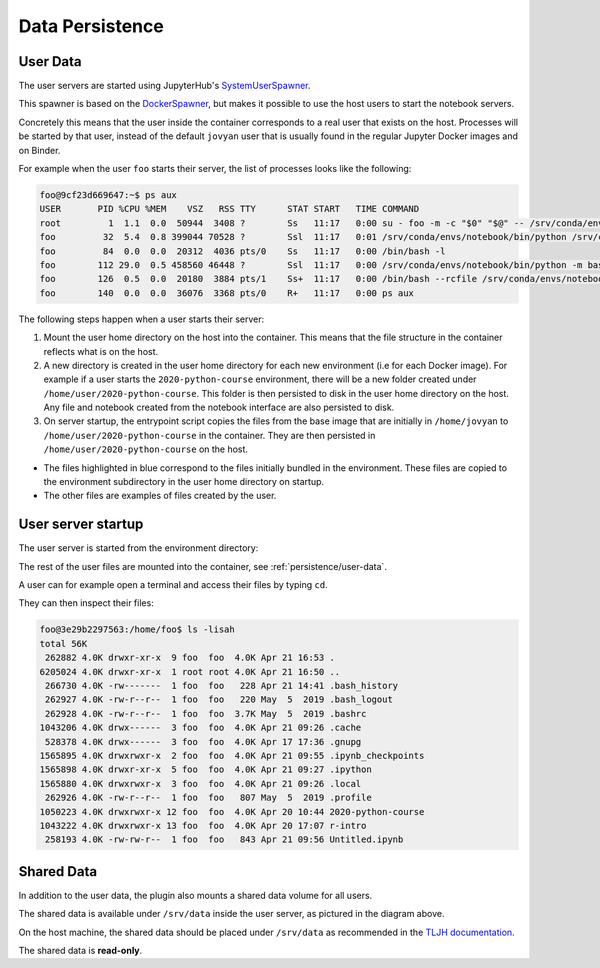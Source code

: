 Data Persistence
================

.. _persistence/user-data:

User Data
---------

The user servers are started using JupyterHub's `SystemUserSpawner <https://github.com/jupyterhub/dockerspawner#systemuserspawner>`_.

This spawner is based on the `DockerSpawner <https://github.com/jupyterhub/dockerspawner#dockerspawner>`_, but makes it possible
to use the host users to start the notebook servers.

Concretely this means that the user inside the container corresponds to a real user that exists on the host.
Processes will be started by that user, instead of the default ``jovyan`` user that is usually found in the regular
Jupyter Docker images and on Binder.

For example when the user ``foo`` starts their server, the list of processes looks like the following:

.. code-block:: bash

   foo@9cf23d669647:~$ ps aux
   USER       PID %CPU %MEM    VSZ   RSS TTY      STAT START   TIME COMMAND
   root         1  1.1  0.0  50944  3408 ?        Ss   11:17   0:00 su - foo -m -c "$0" "$@" -- /srv/conda/envs/notebook/bin/jupyterhub-singleuser --ip=0.0.0.0 --port=8888 --NotebookApp.default_url=/lab --ResourceUseDisplay.track_cpu_percent=True
   foo         32  5.4  0.8 399044 70528 ?        Ssl  11:17   0:01 /srv/conda/envs/notebook/bin/python /srv/conda/envs/notebook/bin/jupyterhub-singleuser --ip=0.0.0.0 --port=8888 --NotebookApp.default_url=/lab --ResourceUseDisplay.track_cpu_percent=True
   foo         84  0.0  0.0  20312  4036 pts/0    Ss   11:17   0:00 /bin/bash -l
   foo        112 29.0  0.5 458560 46448 ?        Ssl  11:17   0:00 /srv/conda/envs/notebook/bin/python -m bash_kernel -f /home/foo/.local/share/jupyter/runtime/kernel-9a7c8ad3-4ac2-4754-88cc-ef746d1be83e.json
   foo        126  0.5  0.0  20180  3884 pts/1    Ss+  11:17   0:00 /bin/bash --rcfile /srv/conda/envs/notebook/lib/python3.8/site-packages/pexpect/bashrc.sh
   foo        140  0.0  0.0  36076  3368 pts/0    R+   11:17   0:00 ps aux


The following steps happen when a user starts their server:

1. Mount the user home directory on the host into the container. This means that the file structure in the container reflects what is on the host.
2. A new directory is created in the user home directory for each new environment (i.e for each Docker image).
   For example if a user starts the ``2020-python-course`` environment, there will be a new folder created under ``/home/user/2020-python-course``.
   This folder is then persisted to disk in the user home directory on the host. Any file and notebook created from the notebook interface are also persisted to disk.
3. On server startup, the entrypoint script copies the files from the base image that are initially in ``/home/jovyan`` to ``/home/user/2020-python-course`` in the container.
   They are then persisted in ``/home/user/2020-python-course`` on the host.

.. image:: ../images/configuration/persistence.png
   :alt: Mounting user's home directories
   :width: 80%
   :align: center

- The files highlighted in blue correspond to the files initially bundled in the environment. These files are copied to the environment subdirectory in the user home directory on startup.
- The other files are examples of files created by the user.

User server startup
-------------------

The user server is started from the environment directory:

.. image:: ../images/configuration/user-server-rootdir.png
   :alt: User servers are started in the environment directory
   :width: 50%
   :align: center

The rest of the user files are mounted into the container, see :ref:`persistence/user-data`.

A user can for example open a terminal and access their files by typing ``cd``.

They can then inspect their files:

.. code-block:: text

   foo@3e29b2297563:/home/foo$ ls -lisah
   total 56K
    262882 4.0K drwxr-xr-x  9 foo  foo  4.0K Apr 21 16:53 .
   6205024 4.0K drwxr-xr-x  1 root root 4.0K Apr 21 16:50 ..
    266730 4.0K -rw-------  1 foo  foo   228 Apr 21 14:41 .bash_history
    262927 4.0K -rw-r--r--  1 foo  foo   220 May  5  2019 .bash_logout
    262928 4.0K -rw-r--r--  1 foo  foo  3.7K May  5  2019 .bashrc
   1043206 4.0K drwx------  3 foo  foo  4.0K Apr 21 09:26 .cache
    528378 4.0K drwx------  3 foo  foo  4.0K Apr 17 17:36 .gnupg
   1565895 4.0K drwxrwxr-x  2 foo  foo  4.0K Apr 21 09:55 .ipynb_checkpoints
   1565898 4.0K drwxr-xr-x  5 foo  foo  4.0K Apr 21 09:27 .ipython
   1565880 4.0K drwxrwxr-x  3 foo  foo  4.0K Apr 21 09:26 .local
    262926 4.0K -rw-r--r--  1 foo  foo   807 May  5  2019 .profile
   1050223 4.0K drwxrwxr-x 12 foo  foo  4.0K Apr 20 10:44 2020-python-course
   1043222 4.0K drwxrwxr-x 13 foo  foo  4.0K Apr 20 17:07 r-intro
    258193 4.0K -rw-rw-r--  1 foo  foo   843 Apr 21 09:56 Untitled.ipynb

Shared Data
-----------

In addition to the user data, the plugin also mounts a shared data volume for all users.

The shared data is available under ``/srv/data`` inside the user server, as pictured in the diagram above.

On the host machine, the shared data should be placed under ``/srv/data`` as recommended in the
`TLJH documentation <http://tljh.jupyter.org/en/latest/howto/content/share-data.html#option-2-create-a-read-only-shared-folder-for-data>`_.

The shared data is **read-only**.
